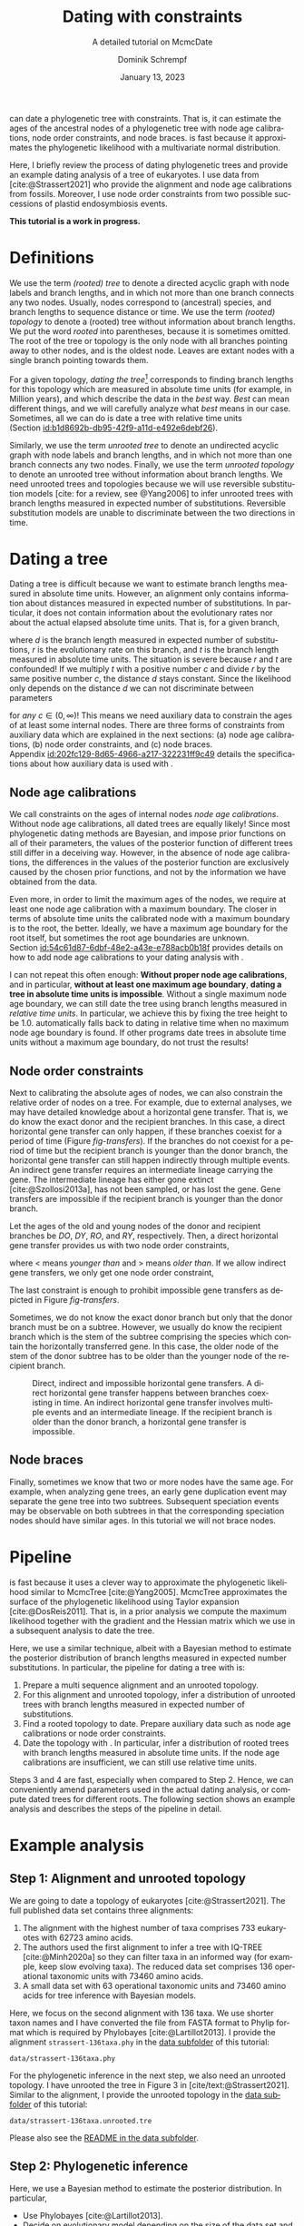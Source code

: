 #+options: ':t *:t -:t ::t <:t H:3 \n:nil ^:nil arch:headline author:t
#+options: broken-links:nil c:nil creator:nil d:(not "LOGBOOK") date:t e:t
#+options: email:nil f:t inline:t num:t p:nil pri:nil prop:nil stat:t tags:t
#+options: tasks:t tex:t timestamp:t title:t toc:t todo:t |:t
#+title: Dating with constraints
#+subtitle: A detailed tutorial on McmcDate
#+date: January 13, 2023
#+author: Dominik Schrempf
#+email: dominik.schrempf@gmail.com
#+language: en
#+select_tags: export
#+exclude_tags: noexport
#+creator: Emacs 28.2 (Org mode 9.6)

#+latex_class: myArticle
#+latex_class_options: [minted,svg]
#+latex_header:
#+latex_header_extra:
#+description:
#+keywords:
#+subtitle:
#+latex_engraved_theme:
#+latex_compiler: unused; see `org-latex-pdf-process'

#+bibliography: ~/Evolutionary-Biology/Bibliography/bibliography.bib
#+cite_export: biblatex

#+latex: \newcommand*{\mcmcdate}{\mbox{McmcDate}}

#+latex: \begin{abstract}
[[https://github.com/dschrempf/mcmc-date][\mcmcdate{}]] can date a phylogenetic tree with constraints. That is, it can
estimate the ages of the ancestral nodes of a phylogenetic tree with node age
calibrations, node order constraints, and node braces. \mcmcdate{} is fast
because it approximates the phylogenetic likelihood with a multivariate normal
distribution.

Here, I briefly review the process of dating phylogenetic trees and provide an
example dating analysis of a tree of eukaryotes. I use data from
[cite:@Strassert2021] who provide the alignment and node age calibrations from
fossils. Moreover, I use node order constraints from two possible successions of
plastid endosymbiosis events.
#+latex: \end{abstract}

#+begin_center
*This tutorial is a work in progress.*
#+end_center

* Definitions
We use the term /(rooted) tree/ to denote a directed acyclic graph with node
labels and branch lengths, and in which not more than one branch connects any
two nodes. Usually, nodes correspond to (ancestral) species, and branch lengths
to sequence distance or time. We use the term /(rooted) topology/ to denote a
(rooted) tree without information about branch lengths. We put the word /rooted/
into parentheses, because it is sometimes omitted. The root of the tree or
topology is the only node with all branches pointing away to other nodes, and is
the oldest node. Leaves are extant nodes with a single branch pointing towards
them.

For a given topology, /dating the tree/[fn:1] corresponds to finding branch
lengths for this topology which are measured in absolute time units (for
example, in Million years), and which describe the data in the /best/ way.
/Best/ can mean different things, and we will carefully analyze what /best/
means in our case. Sometimes, all we can do is date a tree with relative time
units (Section\nbsp{}[[id:b1d8692b-db95-42f9-a11d-e492e6debf26]]).

Similarly, we use the term /unrooted tree/ to denote an undirected acyclic graph
with node labels and branch lengths, and in which not more than one branch
connects any two nodes. Finally, we use the term /unrooted topology/ to denote
an unrooted tree without information about branch lengths. We need unrooted
trees and topologies because we will use reversible substitution models [cite:
for a review, see @Yang2006] to infer unrooted trees with branch lengths
measured in expected number of substitutions. Reversible substitution models are
unable to discriminate between the two directions in time.

* Dating a tree
Dating a tree is difficult because we want to estimate branch lengths measured
in absolute time units. However, an alignment only contains information about
distances measured in expected number of substitutions. In particular, it does
not contain information about the evolutionary rates nor about the actual
elapsed absolute time units. That is, for a given branch,
\begin{align}
\begin{split}
  d \text{ in }&\text{[expected number of substitutions]} = \\
    &r \text{ in [expected number of substitutions per year]} \cdot
    t \text{ in [years]},
\end{split}
\end{align}
where \(d\) is the branch length measured in expected number of substitutions,
\(r\) is the evolutionary rate on this branch, and \(t\) is the branch length
measured in absolute time units. The situation is severe because \(r\) and \(t\)
are confounded! If we multiply \(t\) with a positive number \(c\) and divide
\(r\) by the same positive number \(c\), the distance \(d\) stays constant.
Since the likelihood only depends on the distance \(d\) we can not discriminate
between parameters
\begin{align}
  t' &= t \cdot c, \\
  r' &= r / c,
\end{align}
for /any/ \(c \in (0, \infty)\)! This means we need auxiliary data to constrain
the ages of at least some internal nodes. There are three forms of constraints
from auxiliary data which are explained in the next sections: (a) node age
calibrations, (b) node order constraints, and (c) node braces.
Appendix\nbsp{}[[id:202fc129-8d65-4966-a217-322231ff9c49]] details the
specifications about how auxiliary data is used with \mcmcdate{}.

** Node age calibrations
:PROPERTIES:
:ID:       b1d8692b-db95-42f9-a11d-e492e6debf26
:END:
We call constraints on the ages of internal nodes /node age calibrations/.
Without node age calibrations, all dated trees are equally likely! Since most
phylogenetic dating methods are Bayesian, and impose prior functions on all of
their parameters, the values of the posterior function of different trees still
differ in a deceiving way. However, in the absence of node age calibrations, the
differences in the values of the posterior function are exclusively caused by
the chosen prior functions, and not by the information we have obtained from the
data.

Even more, in order to limit the maximum ages of the nodes, we require at least
one node age calibration with a maximum boundary. The closer in terms of
absolute time units the calibrated node with a maximum boundary is to the root,
the better. Ideally, we have a maximum age boundary for the root itself, but
sometimes the root age boundaries are unknown.
Section\nbsp{}[[id:54c61d87-6dbf-48e2-a43e-e788acb0b18f]] provides details on how to
add node age calibrations to your dating analysis with \mcmcdate{}.

I can not repeat this often enough: *Without proper node age calibrations*, and
in particular, *without at least one maximum age boundary*, *dating a tree in
absolute time units is impossible*. Without a single maximum node age boundary,
we can still date the tree using branch lengths measured in /relative time
units/. In particular, we achieve this by fixing the tree height to be 1.0.
\mcmcdate{} automatically falls back to dating in relative time when no maximum
node age boundary is found. If other programs date trees in absolute time units
without a maximum age boundary, do not trust the results!

** Node order constraints
Next to calibrating the absolute ages of nodes, we can also constrain the
relative order of nodes on a tree. For example, due to external analyses, we may
have detailed knowledge about a horizontal gene transfer. That is, we do know
the exact donor and the recipient branches. In this case, a direct horizontal
gene transfer can only happen, if these branches coexist for a period of time
(Figure\nbsp{}[[fig-transfers]]). If the branches do not coexist for a period of
time but the recipient branch is younger than the donor branch, the horizontal
gene transfer can still happen indirectly through multiple events. An indirect
gene transfer requires an intermediate lineage carrying the gene. The
intermediate lineage has either gone extinct [cite:@Szollosi2013a], has not been
sampled, or has lost the gene. Gene transfers are impossible if the recipient
branch is younger than the donor branch.

Let the ages of the old and young nodes of the donor and recipient branches be
\(DO\), \(DY\), \(RO\), and \(RY\), respectively. Then, a direct horizontal gene
transfer provides us with two node order constraints,
\begin{align}
  DY < RO, \text{ and } DO > RY,
\end{align}
where \(<\) means /younger than/ and \(>\) means /older than/. If we allow
indirect gene transfers, we only get one node order constraint,
\begin{align}
  DO > RY.
\end{align}
The last constraint is enough to prohibit impossible gene transfers as depicted
in Figure\nbsp{}[[fig-transfers]].

Sometimes, we do not know the exact donor branch but only that the donor branch
must be on a subtree. However, we usually do know the recipient branch which is
the stem of the subtree comprising the species which contain the horizontally
transferred gene. In this case, the older node of the stem of the donor subtree
has to be older than the younger node of the recipient branch.

#+caption: Direct, indirect and impossible horizontal gene transfers. A direct horizontal gene transfer happens between branches coexisting in time. An indirect horizontal gene transfer involves multiple events and an intermediate lineage. If the recipient branch is older than the donor branch, a horizontal gene transfer is impossible.
#+attr_latex: :width 1.0\textwidth :placement [tb]
#+name: fig-transfers
[[file:figures/transfers.svg]]

** Node braces
Finally, sometimes we know that two or more nodes have the same age. For
example, when analyzing gene trees, an early gene duplication event may separate
the gene tree into two subtrees. Subsequent speciation events may be observable
on both subtrees in that the corresponding speciation nodes should have similar
ages. In this tutorial we will not brace nodes.

* Pipeline
\mcmcdate{} is fast because it uses a clever way to approximate the phylogenetic
likelihood similar to McmcTree [cite:@Yang2005]. McmcTree approximates the
surface of the phylogenetic likelihood using Taylor expansion
[cite:@DosReis2011]. That is, in a prior analysis we compute the maximum
likelihood together with the gradient and the Hessian matrix which we use in a
subsequent analysis to date the tree.

Here, we use a similar technique, albeit with a Bayesian method to estimate the
posterior distribution of branch lengths measured in expected number
substitutions. In particular, the pipeline for dating a tree with \mcmcdate{}
is:
1. Prepare a multi sequence alignment and an unrooted topology.
2. For this alignment and unrooted topology, infer a distribution of unrooted
   trees with branch lengths measured in expected number of substitutions.
3. Find a rooted topology to date. Prepare auxiliary data such as node age
   calibrations or node order constraints.
4. Date the topology with \mcmcdate{}. In particular, infer a distribution of
   rooted trees with branch lengths measured in absolute time units. If the node
   age calibrations are insufficient, we can still use relative time units.
Steps 3 and 4 are fast, especially when compared to Step 2. Hence, we can
conveniently amend parameters used in the actual dating analysis, or compute
dated trees for different roots. The following section shows an example analysis
and describes the steps of the pipeline in detail.

* Example analysis
** Step 1: Alignment and unrooted topology
We are going to date a topology of eukaryotes [cite:@Strassert2021]. The full
published data set contains three alignments:
1. The alignment with the highest number of taxa comprises 733 eukaryotes with
   62723 amino acids.
2. The authors used the first alignment to infer a tree with IQ-TREE
   [cite:@Minh2020a] so they can filter taxa in an informed way (for example,
   keep slow evolving taxa). The reduced data set comprises 136 operational
   taxonomic units with 73460 amino acids.
3. A small data set with 63 operational taxonomic units and 73460 amino acids
   for tree inference with Bayesian models.
Here, we focus on the second alignment with 136 taxa. We use shorter taxon names
and I have converted the file from FASTA format to Phylip format which is
required by Phylobayes [cite:@Lartillot2013]. I provide the alignment
=strassert-136taxa.phy= in the [[https://github.com/dschrempf/mcmc-date/tree/master/tutorial/data][data subfolder]] of this tutorial:

#+name: step1-alignment
#+begin_src sh :exports results :results output :wrap "src text"
ls data/*.phy
#+end_src

#+results: step1-alignment
#+begin_src text
data/strassert-136taxa.phy
#+end_src

\noindent For the phylogenetic inference in the next step, we also need an
unrooted topology. I have unrooted the tree in Figure 3 in
[cite/text:@Strassert2021]. Similar to the alignment, I provide the unrooted
topology in the [[https://github.com/dschrempf/mcmc-date/tree/master/tutorial/data][data subfolder]] of this tutorial:

#+name: step1-unrooted-topology
#+begin_src sh :exports results :results output :wrap "src text"
ls data/*unrooted*
#+end_src

#+results: step1-unrooted-topology
#+begin_src text
data/strassert-136taxa.unrooted.tre
#+end_src

\noindent Please also see the [[https://github.com/dschrempf/mcmc-date/blob/master/tutorial/data][README in the data subfolder]].

** Step 2: Phylogenetic inference
:PROPERTIES:
:ID:       784b898f-11f6-433e-bb8a-9584f377c8ce
:END:


Here, we use a Bayesian method to estimate the posterior distribution. In particular,

- Use Phylobayes [cite:@Lartillot2013].
- Decide on evolutionary model depending on the size of the data set and the
  computational requirements. Recommended models from preferred but slow and
  complex to fast and simple: GTR+CAT+G4, LG+CAT+G4, LG+EDM64+G4, LG+C60+G4,
  LG+G4.

We specify an evolutionary model with exchangeabilities EX, and across-site
compositional heterogeneity model ASCH as =EX+ASCH=. All discussed evolutionary
models used for simulations as well as inferences implicitly use discrete gamma
rate heterogeneity with four components.

- GTR model [cite:@Tavare1986].
- CAT model [cite:@Lartillot2004].
- Gamma rate variation model [cite:@Yang1993].
- LG model [cite:@Le2008a].
- EDM model [cite:@Schrempf2020a].
- C60 model [cite:@Quang2008]

** Step 3: Rooted topology and auxiliary data
:PROPERTIES:
:ID:       54c61d87-6dbf-48e2-a43e-e788acb0b18f
:END:
[cite/text:@Strassert2021] discuss one unrooted topology with two possible root
positions. (1) The root separates amorphea from diaphoretickes and excavates
[cite: Figure 3 in @Strassert2021], and (2) the root separates amorphea and
excavates from diaphoretickes. Here, we choose option (1) which is the more
plausible one.


In this tutorial, we use 33 fossil calibrations compiled by Strassert et al.

- Node order calibrations [cite:@Yang2005].
- Relative node order constraints [cite:@Szollosi2022].
- \mcmcdate{} can also brace nodes (Appendix
  [[id:202fc129-8d65-4966-a217-322231ff9c49]]).


Hello.
  
** Step 4: Dating with \mcmcdate{}
- \mcmcdate{} is a Haskell program; Appendix
  [[id:a38b78be-7ee6-4340-946a-2a5d06385b66]] provides details about the internals
  of \mcmcdate{}.

\appendix

Hello.

* Auxiliary data specifications
:PROPERTIES:
:ID:       202fc129-8d65-4966-a217-322231ff9c49
:END:
The specifications match \mcmcdate{} version 1.0.0.0 and may change between
different versions of \mcmcdate{}.

** Node age calibrations
Node age calibrations can be provided in two ways:
- with comma separated values (CSV) files, or
- with Newick tree files (MCMCTree specification; see the documentation of
  MCMCTree; only L, U, and B are supported).
If the filename ends with =csv=, assume the calibrations are provided in CSV
format. Otherwise, assume the calibrations are provided on a Newick tree . The
CSV file has a header (see below), and one or more rows of the following format:
#+begin_src text :exports code
Name,LeafA,LeafB,YoungAge,YoungProbabilityMass,OldAge,OldProbabilityMass
#+end_src
In this case, the calibrated node is uniquely defined as the most recent common
ancestor of =LeafA= and =LeafB=. The age of the node is calibrated between the
lower (young) and upper (old) boundary. The probability mass describes the
softness (or hardness) of a boundary. In other words, the probability mass
describes the steepness of the decline of the prior function outside the
calibration interval. In general, the larger the probability mass the softer the
boundary. We specify the probability mass with respect to a normalized time
interval of size \(1.0\). That is, probability masses have to be strictly
positive and less than \(1.0\), which is the total probability mass in the unit
interval.

I usually use values between \(0.0001\) (hard) and \(0.03\) (soft). If unsure,
use probability masses of \(0.025\), which corresponds to \(2.5\) percent
probability at each boundary or constraint. A probability mass close to \(1.0\)
will correspond to a prior function too soft to have any effect. Note that this
way of specifying boundary softness using relative values independent of the
actual node ages differs from MCMCTree which uses absolute values
[cite:@Yang2005]. When using a Newick tree to specify node age calibrations, and
no probability masses are provided, a default value of \(0.01\) is used. This
measure is in place to support the same input files as MCMCTree does.

To specify one-sided node age calibrations, omit the other boundary and the
corresponding probability mass. For example, the following file defines a node
age calibration with a lower boundary at \(1e6\) time units (years in this case)
with probability mass \(0.025\):
#+begin_src text :exports code
Name,LeafA,LeafB,YoungAge,YoungProbabilityMass,OldAge,OldProbabilityMass
Primates,Human,Chimpanzees,1e6,0.025,,
#+end_src
The header line is required.

** Node order constraints
Node order constraints are provided using a comma separated values (CSV) file
with a header (see below) and one ore more rows of the following format:
#+begin_src text :exports code
Name,YoungerLeafA,YoungerLeafB,OlderLeafA,OlderLeafB,ProbabilityMass
#+end_src
The younger and older nodes are uniquely defined as the most recent common
ancestors of =YoungLeafA= and =YoungLeafB=, as well as =OldLeafA= and
=OldLeafB=, respectively. As described in the previous section about node age
calibrations, the probability mass describes the softness (or hardness) of the
constraint. For example, the following file defines a constraint where the
ancestor of leaves =A= and =B= is younger than the ancestor of leaves =C= and
=D=:
#+begin_src text :exports code
Name,YoungerLeafA,YoungerLeafB,OlderLeafA,OlderLeafB,ProbabilityMass
ExampleConstraint,A,B,C,D,0.025
#+end_src
The header line is required. Redundant constraints such as constraints affecting
nodes that are vertically related are reported and removed.

** Node braces
Node braces are provided using files in JSON format. Similar to node age
calibrations and node order constraints, the braced nodes are specified using
pairs leaves. However, the softness (or hardness) of braces is defined in a
different way. The reason is that more than two nodes can be braced, and so,
there is no canonical way to describe the softness using probability mass.
Rather, for a specific node brace, the differences between the node ages and the
average age of all nodes in the particular node brace are normally distributed
with the provided standard deviation.

The following example defined two node braces constraining two and three nodes,
respectively:
#+begin_src json
[
  {
    "braceDataName": "Brace1",
    "braceDataNodes": [
      [
        "NodeXLeafA",
        "NodeXLeafB"
      ],
      [
        "NodeYLeafA",
        "NodeYLeafB"
      ]
    ],
    "braceDataStandardDeviation": 0.0001
  },
  {
    "braceDataName": "Brace2",
    "braceDataNodes": [
      [
        "NodeALeafA",
        "NodeALeafB"
      ],
      [
        "NodeBLeafA",
        "NodeBLeafB"
      ],
      [
        "NodeCLeafA",
        "NodeCLeafB"
      ]
    ],
    "braceDataStandardDeviation": 0.0001
  }
]
#+end_src
In this case, the braced nodes of the first node brace are uniquely defined as
the most recent common ancestors of =NodeXLeafA= and =NodeXLeafB=, as well as
=NodeYLeafA= and =NodeYLeafB=. The steepness of the brace prior function is
defined using the standard deviation. The node brace defined in this file are
strong.

* Internals
:PROPERTIES:
:ID:       a38b78be-7ee6-4340-946a-2a5d06385b66
:END:
\mcmcdate{} is written in Haskell. The Haskell programming language is
versatile, interesting, and leads to more maintainable code with fewer bugs when
compared to other programming languages. Nevertheless, the tooling support is
sometimes sub-optimal. Before running \mcmcdate{} you need to compile the
Haskell code. In most cases, the [[https://github.com/dschrempf/mcmc-date/blob/master/scripts/run][wrapper script called =run=]], which is used in
this tutorial, does this for you in a reproducible way, and so there is no need
for manual action. Sometimes, however, manual action may be required.

First, there are two build tools commonly used with Haskell: =cabal-install=,
and =Stack= with binaries =cabal=, and =stack=, respectively. I recommend using
=cabal-install=, and the wrapper script uses =cabal-install= by default. If you
want to use =Stack=, use the option =-s= like so: =run -s ...=. See also the
output of =run -h=. Second, in rare occasions you may want to clean your local
builds. You can do this by running =cabal clean= or =stack clean=, or more
strictly, by deleting the =dist-newstyle= or =.stack-work= directories for
=cabal-install= and =Stack=, respectively.

** Wrapper script
The wrapper script =run= tries to make a good compromise between usability and
customizability. It exposes some, but not all functionality of \mcmcdate{}:
#+name: wrapper-script
#+begin_src sh :exports both results :results output :wrap "src text"
run -h
#+end_src

#+results: wrapper-script
#+begin_src text
Usage: run [OPTIONS] RELAXED_MOLECULAR_CLOCK_MODEL LIKELIHOOD_SPECIFICATION COMMANDS

Prior options:
-b Activate braces
-c Activate calibrations
-k Activate constraints

Algorithm related options:
-i NAME  Initialize state and cycle from previous analysis with NAME
-H       Activate Hamiltonian proposal (slow, but great convergence)
-m       Use Mc3 algorithm insteahd of Mhg

Other options:
-f FILE    Use a different analysis configuration file (relative path)
-n SUFFIX  Use an analysis suffix
-p         Activate profiling
-s         Use Haskell stack instead of cabal-install

Relaxed molecular clock model:
ug  Uncorrelated gamma model
ul  Uncorrelated log normal model
al  Autocorrelated log normal model

Likelihood specification:
f  Full covariance matix
s  Sparse covariance matrix
u  Univariate approach
n  No likelihood; use prior only

Available commands:
p  Prepare analysis
r  Run dating analysis
c  Continue dating analysis
m  Compute marginal likelihood

A configuration file "analysis.conf" is required.
For reference, see the sample configuration file.
#+end_src
If you need to adjust specific parameters or settings, you can (a) call the
\mcmcdate{} executable directly, and, if this is not enough, or (b) directly
change parameters or functions in the code. In the following, I briefly explain
both points.

** Direct invocation of \mcmcdate{}
Use the build tool of your choice (see above) to directly run \mcmcdate{}. For
example, using =cabal-install=:
#+name: direct-invocation
#+begin_src sh :exports both :results output :wrap "src text"
cabal run mcmc-date-run -- -h
#+end_src

#+results: direct-invocation
#+begin_src text
Up to date
mcmc-date; version 1.0.0.0

Usage: mcmc-date-run COMMAND

  Date a phylogenetic tree using calibrations and constraints

Available options:
  -h,--help                Show this help text

Available commands:
  prepare                  Prepare data
  run                      Run MCMC sampler
  continue                 Continue MCMC sampler
  marginal-likelihood      Calculate marginal likelihood
#+end_src

\noindent The help shows that \mcmcdate{} exposes four sub-commands. For
example, to get help about how to run a new analysis:
#+name: run-analysis
#+begin_src sh :exports both :results output :wrap "src text"
cabal run mcmc-date-run -- run -h
#+end_src

#+results: run-analysis
#+begin_src text
Up to date
Usage: mcmc-date-run run --analysis-name NAME [--preparation-name NAME]
                         [--calibrations "SPEC FILE" (mind the quotes)]
                         [--ignore-problematic-calibrations]
                         [--constraints FILE] [--ignore-problematic-constraints]
                         [--braces FILE] [--init-from-save ANALYSIS_NAME]
                         [--profile] [--hamiltonian] --likelihood-spec ARG
                         --relaxed-molecular-clock ARG [--mc3]

  Run MCMC sampler

Available options:
  --analysis-name NAME     Analysis name
  --preparation-name NAME  Preparation name
  --calibrations "SPEC FILE" (mind the quotes)
                           Specify calibrations (SPEC is either csv or tree)
  --ignore-problematic-calibrations
                           Ignore and use problematic calibrations
  --constraints FILE       File name specifying constraints
  --ignore-problematic-constraints
                           Ignore and drop problematic constraints
  --braces FILE            File name specifying braces
  --init-from-save ANALYSIS_NAME
                           Reuse state and proposal tuning parameters from a
                           previous run; if successful, also reduce burn in
  --profile                Activate profiling
  --hamiltonian            Activate Hamiltonian proposal
  --likelihood-spec ARG    Likelihood specification (see below).
  --relaxed-molecular-clock ARG
                           Relaxed molecular clock model (see below).
  --mc3                    Use MC3 instead of MHG algorithm
  -h,--help                Show this help text

Relaxed molecular clock model:
  - UncorrelatedGamma
  - UncorrelatedLogNormal
  - AutocorrelatedLogNormal
Likelihood specification:
  - FullMultivariateNormal
  - SparseMultivariateNormal PENALTY (usually 0.1)
  - UnivariateNormal
#+end_src

\noindent Hence, an example command line is:
#+name: example-run
#+begin_src sh :exports code
cabal run -- mcmc-date-run run \
  --analysis-name example \
  --calibrations "csv calibrations.csv" \
  --constraints "constraints.csv" \
  --relaxed-molecular-clock "UncorrelatedLogNormal" \
  --likelihood-spec "SparseMultivariateNormal 0.1"
#+end_src

\noindent Get help about how to continue an analysis with:
#+name: continue-analysis
#+begin_src sh :exports code :results output :wrap "src text"
cabal run mcmc-date-run -- continue -h
#+end_src

\noindent Consequently, continue the above example analysis with:
#+name: example-continue
#+begin_src sh :exports code
cabal run -- mcmc-date-run continue \
  --analysis-name example \
  --calibrations "csv calibrations.csv" \
  --constraints "constraints.csv" \
  --relaxed-molecular-clock "UncorrelatedLogNormal" \
  --likelihood-spec "SparseMultivariateNormal 0.1"
#+end_src

** Understanding the Haskell code
- Based on [[https://hackage.haskell.org/package/mcmc][mcmc]].
- Based on [[https://hackage.haskell.org/package/elynx-tree][elynx-tree]].
- Explain code a bit (I guess mostly proposals).

Modules containing definitions specific to the analysis are in the [[https://github.com/dschrempf/mcmc-date/tree/master/app][=app=
subfolder]] of the \mcmcdate{} repository.

*** More important modules
- Definitions :: Proposals and monitors, configuration.
- State :: State space. If you try to understand what is going on, or if you
  want to change analysis settings, this should be your starting point.

*** Other modules
- Hamiltonian :: Hamiltonian proposal.
- Main :: Functions to prepare the data, run and continue the
  Metropolis-Hasting-Green algorithm.
- Monitor :: Prior specific monitoring functions.
- Options :: Handle command line options.
- Probability :: Prior and likelihood functions.
- Tools :: Miscellaneous tools.

* References :ignore:
#+print_bibliography:

* Footnotes

[fn:1] We should probably say /dating the topology/ but this phrase is not used.
